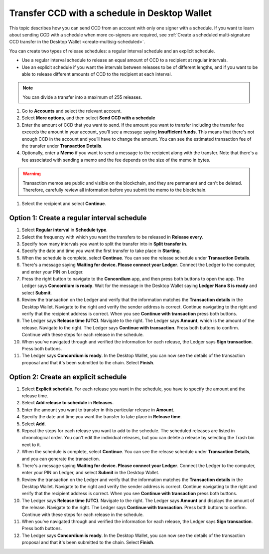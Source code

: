 
.. _CCD-single-schedule-desktop:

==============================================
Transfer CCD with a schedule in Desktop Wallet
==============================================

This topic describes how you can send CCD from an account with only one signer with a schedule. If you want to learn about sending CCD with a schedule when more co-signers are required, see :ref:`Create a scheduled multi-signature CCD transfer in the Desktop Wallet <create-multisig-scheduled>`.

You can create two types of release schedules: a regular interval
schedule and an explicit schedule.

-  Use a regular interval schedule to release an equal amount of CCD to
   a recipient at regular intervals.

-  Use an explicit schedule if you want the intervals between releases
   to be of different lengths, and if you want to be able to release
   different amounts of CCD to the recipient at each interval.

.. Note::
   You can divide a transfer into a maximum of 255 releases.

#. Go to **Accounts** and select the relevant account.

#. Select **More options**, and then select **Send CCD with a schedule**

#. Enter the amount of CCD that you want to send. If the amount you want to transfer including the transfer fee exceeds the amount in your account, you’ll see a message saying **Insufficient funds**. This means that there's not enough CCD in the account and you’ll have to change the amount. You can see the estimated transaction fee of the transfer under **Transaction Details**.

#. Optionally, enter a **Memo** if you want to send a message to the recipient along with the transfer. Note that there's a fee associated with sending a memo and the fee depends on the size of the memo in bytes.

.. Warning::
    Transaction memos are public and visible on the blockchain, and they are permanent and can't be deleted. Therefore, carefully review all information before you submit the memo to the blockchain.

#. Select the recipient and select **Continue**.

Option 1: Create a regular interval schedule
--------------------------------------------

#.  Select **Regular interval** in **Schedule type**.

#.  Select the frequency with which you want the transfers to be released in **Release every**.

#.  Specify how many intervals you want to split the transfer into in **Split transfer in**.

#.  Specify the date and time you want the first transfer to take place in **Starting**.

#.  When the schedule is complete, select **Continue**. You can see the release schedule under **Transaction Details**.

#. There's a message saying **Waiting for device. Please connect your Ledger**. Connect the Ledger to the computer, and enter your PIN on Ledger.

#. Press the right button to navigate to the **Concordium** app, and then press both buttons to open the app. The Ledger says **Concordium is ready**. Wait for the message in the Desktop Wallet saying **Ledger Nano S is ready** and select **Submit**.

#. Review the transaction on the Ledger and verify that the information matches the **Transaction details** in the Desktop Wallet. Navigate to the right and verify the sender address is correct. Continue navigating to the right and verify that the recipient address is correct. When you see **Continue with transaction** press both buttons.

#. The Ledger says **Release time (UTC)**. Navigate to the right. The Ledger says **Amount**, which is the amount of the release. Navigate to the right. The Ledger says **Continue with transaction**. Press both buttons to confirm. Continue with these steps for each release in the schedule.

#. When you've navigated through and verified the information for each release, the Ledger says **Sign transaction**. Press both buttons.

#. The Ledger says **Concordium is ready**. In the Desktop Wallet, you can now see the details of the transaction proposal and that it's been submitted to the chain. Select **Finish**.


Option 2: Create an explicit schedule
-------------------------------------

#. Select **Explicit schedule**. For each release you want in the schedule, you have to specify the amount and the release time.

#. Select **Add release to schedule** in **Releases**.

#. Enter the amount you want to transfer in this particular release in **Amount**.

#. Specify the date and time you want the transfer to take place in **Release time**.

#. Select **Add**.

#. Repeat the steps for each release you want to add to the schedule. The scheduled releases are listed in chronological order. You can't edit the individual releases, but you can delete a release by selecting the Trash bin next to it.

#. When the schedule is complete, select **Continue**. You can see the release schedule under **Transaction Details**, and you can generate the transaction.

#. There's a message saying **Waiting for device. Please connect your Ledger**. Connect the Ledger to the computer, enter your PIN on Ledger, and select **Submit** in the Desktop Wallet.

#. Review the transaction on the Ledger and verify that the information matches the **Transaction details** in the Desktop Wallet. Navigate to the right and verify the sender address is correct. Continue navigating to the right and verify that the recipient address is correct. When you see **Continue with transaction** press both buttons.

#. The Ledger says **Release time (UTC)**. Navigate to the right. The Ledger says **Amount** and displays the amount of the release. Navigate to the right. The Ledger says **Continue with transaction**. Press both buttons to confirm. Continue with these steps for each release in the schedule.

#. When you've navigated through and verified the information for each release, the Ledger says **Sign transaction**. Press both buttons.

#. The Ledger says **Concordium is ready**. In the Desktop Wallet, you can now see the details of the transaction proposal and that it's been submitted to the chain. Select **Finish**.
